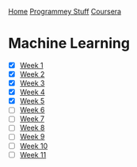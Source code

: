 [[../../../index.org][Home]]
[[../../index.org][Programmey Stuff]]
[[../../coursera.org][Coursera]]

* Machine Learning
+ [X] [[./week_1.org][Week 1]]
+ [X] [[./week_2.org][Week 2]]
+ [X] [[./week_3.org][Week 3]]
+ [X] [[./week_4.org][Week 4]]
+ [X] [[./week_5.org][Week 5]]
+ [ ] [[./week_6.org][Week 6]]
+ [ ] [[./week_7.org][Week 7]]
+ [ ] [[./week_8.org][Week 8]]
+ [ ] [[./week_9.org][Week 9]]
+ [ ] [[./week_10.org][Week 10]]
+ [ ] [[./week_11.org][Week 11]]
